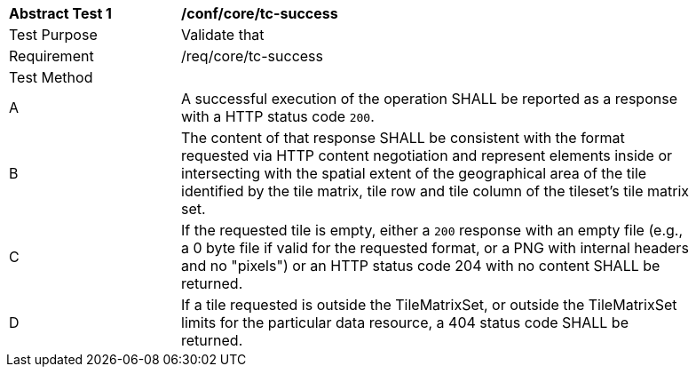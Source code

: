 [[ats_core_core_tc-success]]
[width="90%",cols="2,6a"]
|===
^|*Abstract Test {counter:ats-id}* |*/conf/core/tc-success*
^|Test Purpose |Validate that
^|Requirement |/req/core/tc-success
^|Test Method |
^|A |A successful execution of the operation SHALL be reported as a response with a HTTP status code `200`.
^|B |The content of that response SHALL be consistent with the format requested via HTTP content negotiation and represent elements inside or intersecting with the spatial extent of the geographical area of the tile identified by the tile matrix, tile row and tile column of the tileset's tile matrix set.
^|C |If the requested tile is empty, either a `200` response with an empty file (e.g., a 0 byte file if valid for the requested format, or a PNG with internal headers and no "pixels") or an HTTP status code 204 with no content SHALL be returned.
^|D |If a tile requested is outside the TileMatrixSet, or outside the TileMatrixSet limits for the particular data resource, a 404 status code SHALL be returned.
|===
